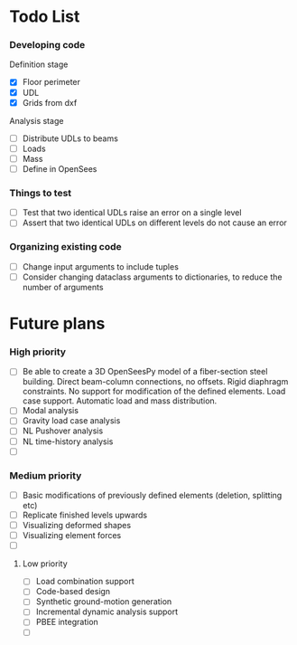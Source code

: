 * Todo List

*** Developing code
Definition stage
- [X] Floor perimeter
- [X] UDL
- [X] Grids from dxf
Analysis stage
- [ ] Distribute UDLs to beams
- [ ] Loads
- [ ] Mass
- [ ] Define in OpenSees

*** Things to test
- [ ] Test that two identical UDLs raise an error on a single level
- [ ] Assert that two identical UDLs on different levels do not cause an error

*** Organizing existing code
- [ ] Change input arguments to include tuples
- [ ] Consider changing dataclass arguments to dictionaries, to reduce the number of arguments

* Future plans

*** High priority

- [ ] Be able to create a 3D OpenSeesPy model of a fiber-section steel building. Direct beam-column connections, no offsets. Rigid diaphragm constraints. No support for modification of the defined elements. Load case support. Automatic load and mass distribution.
- [ ] Modal analysis
- [ ] Gravity load case analysis
- [ ] NL Pushover analysis
- [ ] NL time-history analysis
- [ ]

*** Medium priority

- [ ] Basic modifications of previously defined elements (deletion, splitting etc)
- [ ] Replicate finished levels upwards
- [ ] Visualizing deformed shapes
- [ ] Visualizing element forces
- [ ]

**** Low priority

- [ ] Load combination support
- [ ] Code-based design
- [ ] Synthetic ground-motion generation
- [ ] Incremental dynamic analysis support
- [ ] PBEE integration
- [ ] 
